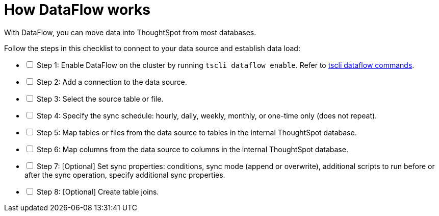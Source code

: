 = How DataFlow works
:last_updated: 01/02/2021
:linkattrs:
:experimental:
:page-aliases: /data-integrate/dataflow/dataflow-workflow.adoc

With DataFlow, you can move data into ThoughtSpot from most databases.

[options="interactive"]
.Follow the steps in this checklist to connect to your data source and establish data load:
* [ ] Step 1: Enable DataFlow on the cluster by running `tscli dataflow enable`. Refer to xref:tscli-command-ref.adoc#tscli-dataflow[tscli dataflow commands].
* [ ] Step 2: Add a connection to the data source.
* [ ] Step 3: Select the source table or file.
* [ ] Step 4: Specify the sync schedule: hourly, daily, weekly, monthly, or one-time only (does not repeat).
* [ ] Step 5: Map tables or files from the data source to tables in the internal ThoughtSpot database.
* [ ] Step 6: Map columns from the data source to columns in the internal ThoughtSpot database.
* [ ] Step 7: [Optional] Set sync properties: conditions, sync mode (append or overwrite), additional scripts to run before or after the sync operation, specify additional sync properties.
* [ ] Step 8: [Optional] Create table joins.
